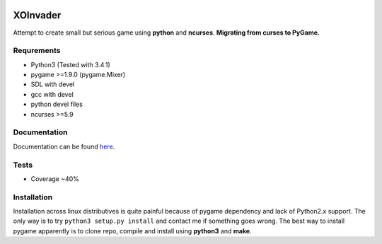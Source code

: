 |Build Status| |codecov.io|

XOInvader
=========

Attempt to create small but serious game using **python** and
**ncurses**. **Migrating from curses to PyGame.**

Requrements
-----------

-  Python3 (Tested with 3.4.1)
-  pygame >=1.9.0 (pygame.Mixer)
-  SDL with devel
-  gcc with devel
-  python devel files
-  ncurses >=5.9

Documentation
-------------

Documentation can be found `here <http://www.g-v.im/>`__.

Tests
-----

-  Coverage ~40%

Installation
------------

Installation across linux distributives is quite painful because of
pygame dependency and lack of Python2.x support. The only way is to try
``python3 setup.py install`` and contact me if something goes wrong. The
best way to install pygame apparently is to clone repo, compile and
install using **python3** and **make**.

.. |Build Status| image:: https://travis-ci.org/pkulev/xoinvader.svg?branch=master
   :target: https://travis-ci.org/pkulev/xoinvader
.. |codecov.io| image:: http://codecov.io/github/pkulev/xoinvader/coverage.svg?branch=master
   :target: http://codecov.io/github/pkulev/xoinvader?branch=master
